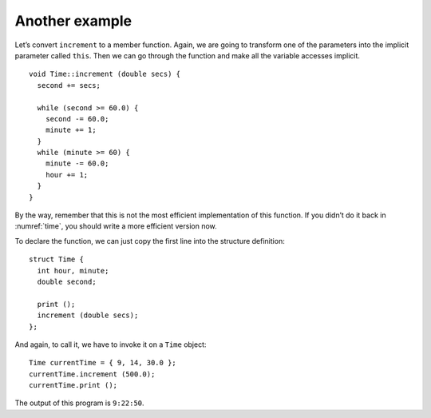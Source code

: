 Another example
---------------

Let’s convert ``increment`` to a member function. Again, we are going to
transform one of the parameters into the implicit parameter called
``this``. Then we can go through the function and make all the variable
accesses implicit.

::

   void Time::increment (double secs) {
     second += secs;

     while (second >= 60.0) {
       second -= 60.0;
       minute += 1;
     }
     while (minute >= 60) {
       minute -= 60.0;
       hour += 1;
     }
   }

By the way, remember that this is not the most efficient implementation
of this function. If you didn’t do it back in
:numref:`time`, you should write a more efficient version
now.

To declare the function, we can just copy the first line into the
structure definition:

::

   struct Time {
     int hour, minute;
     double second;

     print ();
     increment (double secs);
   };

And again, to call it, we have to invoke it on a ``Time`` object:

::

     Time currentTime = { 9, 14, 30.0 };
     currentTime.increment (500.0);
     currentTime.print ();

The output of this program is ``9:22:50``.

.. activecode:: another_example_AC_1
   :language: cpp

   Feel free to change the input and experiment around with the active
   code below!
   ~~~~
   #include <iostream>
   using namespace std;

   struct Time {
       int hour, minute;
       double second;
       void print ();
       void increment (double secs);
   };

   int main() {
       Time currentTime = { 9, 14, 30.0 };
       currentTime.increment (500.0);
       currentTime.print ();
   }

   ====
   void Time::print () {
     cout << hour << ":" << minute << ":" << second << endl;
   }

   void Time::increment (double secs) {
     second += secs;
     while (second >= 60.0) {
       second -= 60.0;
       minute += 1;
     }
     while (minute >= 60) {
       minute -= 60.0;
       hour += 1;
     }
   }

.. fillintheblank:: another_example_1

    Suppose we have previously declared ``Time currentTime = {9, 14, 30.0}``.  What should be printed by ``time.print()`` after calling ``time.increment(645.0)``? Type your response in the form **hh:mm:ss**.
    
    - :(9:25:15)|(09:25:15): Correct!
      :.*: Incorrect! Try plugging the given input into the active code above!

.. fillintheblank:: another_example_2

    When we call a member function, we __________ the function on the data structure.
    
    - :([Ii]nvoke)|(INVOKE): Correct!
      :.*: Incorrect! Try reading the past few pages again!

.. parsonsprob:: another_example_3
   :numbered: left
   :adaptive:

   Create the ``Cat`` object with member functions ``make_noise`` and ``catch_mouse``.  
   The ``make_noise`` function should print different noises depending on the cat's mood.
   The ``catch_mouse`` function returns true if the product of the cat's weight and age is
   less than twice the speed of the mouse.  Write the functions in the same order they appear 
   inside the structure. Use implicit variable access.
   -----
   struct Cat {
   =====
    int age, weight;
    string mood;
   =====
    void make_noise();
    bool catch_mouse(int speed);
   =====
   };
   =====
   void Cat::make_noise() {
   =====
    Cat cat = *this;                         #distractor
   =====
    if (mood == "happy") {
      cout << "purrr" << endl;
    }
    else {
      cout << "MEOW" << endl;
    }
   =====
    if (cat.mood == "happy") {                         #paired
     cout << "purrr" << endl;
    }
    else {
      cout << "MEOW" << endl;
    }
   =====
   }
   =====
    Cat cat = *this;                         #distractor
   =====
   bool Cat::catch_mouse(int speed) {
   =====
    if (speed * 2 > age * weight) {
      return true;
    }
    return false;
   }
   =====
    if (cat.speed * 2 > age * weight) {                          #distractor
      return true;
    }
    return false;
   }
   =====
    if (speed * 2 < age * weight) {                         #distractor
      return true;
    }
    return false;
   }
